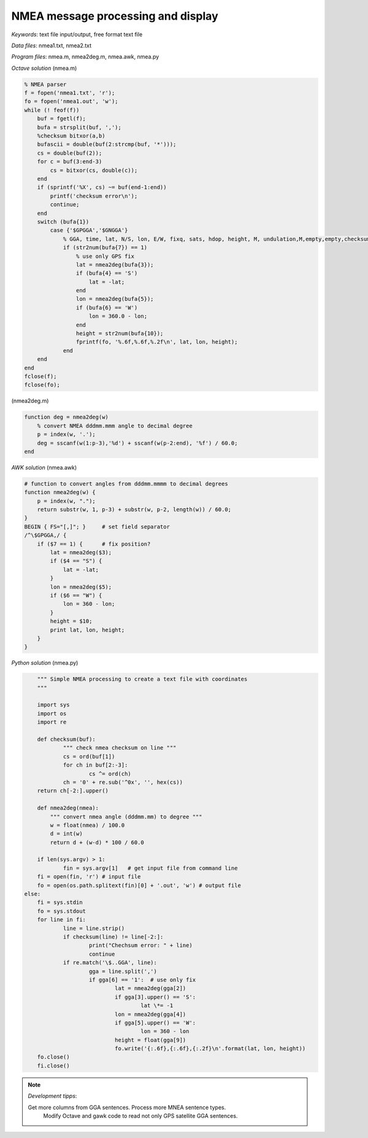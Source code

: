 NMEA message processing and display
===================================

*Keywords*: text file input/output, free format text file

*Data files*: nmea1.txt, nmea2.txt

*Program files*: nmea.m, nmea2deg.m, nmea.awk, nmea.py

*Octave solution* (nmea.m)

.. code:: octave

    % NMEA parser
    f = fopen('nmea1.txt', 'r');
    fo = fopen('nmea1.out', 'w');
    while (! feof(f))
        buf = fgetl(f);
        bufa = strsplit(buf, ',');
        %checksum bitxor(a,b)
        bufascii = double(buf(2:strcmp(buf, '*')));
        cs = double(buf(2));
        for c = buf(3:end-3)
            cs = bitxor(cs, double(c));
        end
        if (sprintf('%X', cs) ~= buf(end-1:end))
            printf('checksum error\n');
            continue;
        end
        switch (bufa{1})
            case {'$GPGGA','$GNGGA'}
                % GGA, time, lat, N/S, lon, E/W, fixq, sats, hdop, height, M, undulation,M,empty,empty,checksum
                if (str2num(bufa{7}) == 1)
                    % use only GPS fix
                    lat = nmea2deg(bufa{3});
                    if (bufa{4} == 'S')
                        lat = -lat;
                    end
                    lon = nmea2deg(bufa{5});
                    if (bufa{6} == 'W')
                        lon = 360.0 - lon;
                    end
                    height = str2num(bufa{10});
                    fprintf(fo, '%.6f,%.6f,%.2f\n', lat, lon, height);
                end
        end
    end
    fclose(f);
    fclose(fo);

(nmea2deg.m)

.. code:: octave

    function deg = nmea2deg(w)
        % convert NMEA dddmm.mmm angle to decimal degree
        p = index(w, '.');
        deg = sscanf(w(1:p-3),'%d') + sscanf(w(p-2:end), '%f') / 60.0;
    end

*AWK solution* (nmea.awk)

.. code:: awk

    # function to convert angles from dddmm.mmmm to decimal degrees
    function nmea2deg(w) {
        p = index(w, ".");
        return substr(w, 1, p-3) + substr(w, p-2, length(w)) / 60.0;
    }
    BEGIN { FS="[,]"; }     # set field separator
    /^\$GPGGA,/ {
        if ($7 == 1) {      # fix position?
            lat = nmea2deg($3);
            if ($4 == "S") {
                lat = -lat;
            }
            lon = nmea2deg($5);
            if ($6 == "W") {
                lon = 360 - lon;
            }
            height = $10;
            print lat, lon, height;
        }
    }

|nmea_png|


*Python solution* (nmea.py)

.. code:: python


	""" Simple NMEA processing to create a text file with coordinates
	"""

	import sys
	import os
	import re

	def checksum(buf):
		""" check nmea checksum on line """
		cs = ord(buf[1])
		for ch in buf[2:-3]:
			cs ^= ord(ch)
		ch = '0' + re.sub('^0x', '', hex(cs))
        return ch[-2:].upper()

	def nmea2deg(nmea):
	    """ convert nmea angle (dddmm.mm) to degree """
            w = float(nmea) / 100.0
            d = int(w)
            return d + (w-d) * 100 / 60.0

	if len(sys.argv) > 1:
		fin = sys.argv[1]   # get input file from command line
        fi = open(fin, 'r') # input file
        fo = open(os.path.splitext(fin)[0] + '.out', 'w') # output file
    else:
        fi = sys.stdin
        fo = sys.stdout
	for line in fi:
		line = line.strip()
		if checksum(line) != line[-2:]:
			print("Chechsum error: " + line)
			continue
		if re.match('\$..GGA', line):
			gga = line.split(',')
			if gga[6] == '1':  # use only fix
				lat = nmea2deg(gga[2])
				if gga[3].upper() == 'S':
					lat \*= -1
				lon = nmea2deg(gga[4])
				if gga[5].upper() == 'W':
					lon = 360 - lon
				height = float(gga[9])
				fo.write('{:.6f},{:.6f},{:.2f}\n'.format(lat, lon, height))
	fo.close()
	fi.close()

.. note:: *Development tipps*:

    Get more columns from GGA sentences. Process more MNEA sentence types.
	Modify Octave and gawk code to read not only GPS satellite GGA sentences.

.. |nmea_png| image:: images/nmea.png
    :width: 170mm
    :height: 102.78mm

